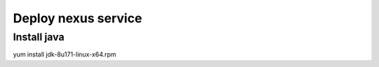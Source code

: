 #####################
Deploy nexus service
#####################




Install java
``````````````

.. code-block:: bash
yum install jdk-8u171-linux-x64.rpm

   